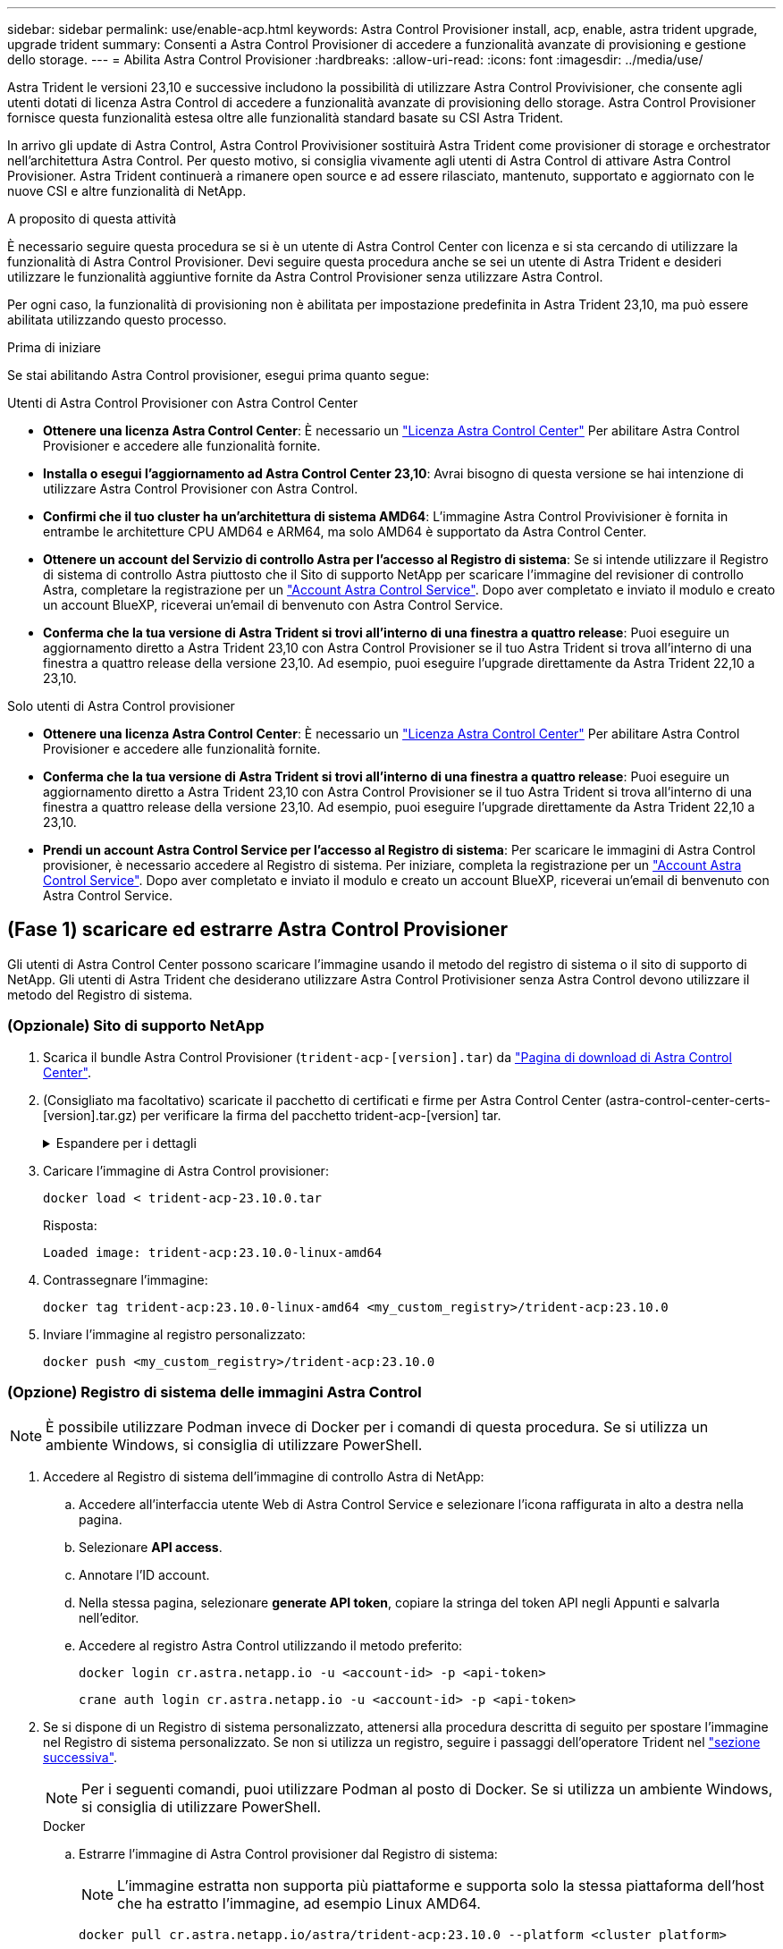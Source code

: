 ---
sidebar: sidebar 
permalink: use/enable-acp.html 
keywords: Astra Control Provisioner install, acp, enable, astra trident upgrade, upgrade trident 
summary: Consenti a Astra Control Provisioner di accedere a funzionalità avanzate di provisioning e gestione dello storage. 
---
= Abilita Astra Control Provisioner
:hardbreaks:
:allow-uri-read: 
:icons: font
:imagesdir: ../media/use/


[role="lead"]
Astra Trident le versioni 23,10 e successive includono la possibilità di utilizzare Astra Control Provivisioner, che consente agli utenti dotati di licenza Astra Control di accedere a funzionalità avanzate di provisioning dello storage. Astra Control Provisioner fornisce questa funzionalità estesa oltre alle funzionalità standard basate su CSI Astra Trident.

In arrivo gli update di Astra Control, Astra Control Provivisioner sostituirà Astra Trident come provisioner di storage e orchestrator nell'architettura Astra Control. Per questo motivo, si consiglia vivamente agli utenti di Astra Control di attivare Astra Control Provisioner. Astra Trident continuerà a rimanere open source e ad essere rilasciato, mantenuto, supportato e aggiornato con le nuove CSI e altre funzionalità di NetApp.

.A proposito di questa attività
È necessario seguire questa procedura se si è un utente di Astra Control Center con licenza e si sta cercando di utilizzare la funzionalità di Astra Control Provisioner. Devi seguire questa procedura anche se sei un utente di Astra Trident e desideri utilizzare le funzionalità aggiuntive fornite da Astra Control Provisioner senza utilizzare Astra Control.

Per ogni caso, la funzionalità di provisioning non è abilitata per impostazione predefinita in Astra Trident 23,10, ma può essere abilitata utilizzando questo processo.

.Prima di iniziare
Se stai abilitando Astra Control provisioner, esegui prima quanto segue:

[role="tabbed-block"]
====
.Utenti di Astra Control Provisioner con Astra Control Center
* *Ottenere una licenza Astra Control Center*: È necessario un link:../concepts/licensing.html["Licenza Astra Control Center"] Per abilitare Astra Control Provisioner e accedere alle funzionalità fornite.
* *Installa o esegui l'aggiornamento ad Astra Control Center 23,10*: Avrai bisogno di questa versione se hai intenzione di utilizzare Astra Control Provisioner con Astra Control.
* *Confirmi che il tuo cluster ha un'architettura di sistema AMD64*: L'immagine Astra Control Provivisioner è fornita in entrambe le architetture CPU AMD64 e ARM64, ma solo AMD64 è supportato da Astra Control Center.
* *Ottenere un account del Servizio di controllo Astra per l'accesso al Registro di sistema*: Se si intende utilizzare il Registro di sistema di controllo Astra piuttosto che il Sito di supporto NetApp per scaricare l'immagine del revisioner di controllo Astra, completare la registrazione per un https://bluexp.netapp.com/astra-register["Account Astra Control Service"^]. Dopo aver completato e inviato il modulo e creato un account BlueXP, riceverai un'email di benvenuto con Astra Control Service.
* *Conferma che la tua versione di Astra Trident si trovi all'interno di una finestra a quattro release*: Puoi eseguire un aggiornamento diretto a Astra Trident 23,10 con Astra Control Provisioner se il tuo Astra Trident si trova all'interno di una finestra a quattro release della versione 23,10. Ad esempio, puoi eseguire l'upgrade direttamente da Astra Trident 22,10 a 23,10.


.Solo utenti di Astra Control provisioner
--
* *Ottenere una licenza Astra Control Center*: È necessario un link:../concepts/licensing.html["Licenza Astra Control Center"] Per abilitare Astra Control Provisioner e accedere alle funzionalità fornite.
* *Conferma che la tua versione di Astra Trident si trovi all'interno di una finestra a quattro release*: Puoi eseguire un aggiornamento diretto a Astra Trident 23,10 con Astra Control Provisioner se il tuo Astra Trident si trova all'interno di una finestra a quattro release della versione 23,10. Ad esempio, puoi eseguire l'upgrade direttamente da Astra Trident 22,10 a 23,10.
* *Prendi un account Astra Control Service per l'accesso al Registro di sistema*: Per scaricare le immagini di Astra Control provisioner, è necessario accedere al Registro di sistema. Per iniziare, completa la registrazione per un https://bluexp.netapp.com/astra-register["Account Astra Control Service"^]. Dopo aver completato e inviato il modulo e creato un account BlueXP, riceverai un'email di benvenuto con Astra Control Service.


--
====


== (Fase 1) scaricare ed estrarre Astra Control Provisioner

Gli utenti di Astra Control Center possono scaricare l'immagine usando il metodo del registro di sistema o il sito di supporto di NetApp. Gli utenti di Astra Trident che desiderano utilizzare Astra Control Protivisioner senza Astra Control devono utilizzare il metodo del Registro di sistema.



=== (Opzionale) Sito di supporto NetApp

--
. Scarica il bundle Astra Control Provisioner (`trident-acp-[version].tar`) da https://mysupport.netapp.com/site/products/all/details/astra-control-center/downloads-tab["Pagina di download di Astra Control Center"^].
. (Consigliato ma facoltativo) scaricate il pacchetto di certificati e firme per Astra Control Center (astra-control-center-certs-[version].tar.gz) per verificare la firma del pacchetto trident-acp-[version] tar.
+
.Espandere per i dettagli
[%collapsible]
====
[source, console]
----
tar -vxzf astra-control-center-certs-[version].tar.gz
----
[source, console]
----
openssl dgst -sha256 -verify certs/AstraControlCenterDockerImages-public.pub -signature certs/trident-acp-[version].tar.sig trident-acp-[version].tar
----
====
. Caricare l'immagine di Astra Control provisioner:
+
[source, console]
----
docker load < trident-acp-23.10.0.tar
----
+
Risposta:

+
[listing]
----
Loaded image: trident-acp:23.10.0-linux-amd64
----
. Contrassegnare l'immagine:
+
[source, console]
----
docker tag trident-acp:23.10.0-linux-amd64 <my_custom_registry>/trident-acp:23.10.0
----
. Inviare l'immagine al registro personalizzato:
+
[source, console]
----
docker push <my_custom_registry>/trident-acp:23.10.0
----


--


=== (Opzione) Registro di sistema delle immagini Astra Control


NOTE: È possibile utilizzare Podman invece di Docker per i comandi di questa procedura. Se si utilizza un ambiente Windows, si consiglia di utilizzare PowerShell.

. Accedere al Registro di sistema dell'immagine di controllo Astra di NetApp:
+
.. Accedere all'interfaccia utente Web di Astra Control Service e selezionare l'icona raffigurata in alto a destra nella pagina.
.. Selezionare *API access*.
.. Annotare l'ID account.
.. Nella stessa pagina, selezionare *generate API token*, copiare la stringa del token API negli Appunti e salvarla nell'editor.
.. Accedere al registro Astra Control utilizzando il metodo preferito:
+
[source, docker]
----
docker login cr.astra.netapp.io -u <account-id> -p <api-token>
----
+
[source, crane]
----
crane auth login cr.astra.netapp.io -u <account-id> -p <api-token>
----


. Se si dispone di un Registro di sistema personalizzato, attenersi alla procedura descritta di seguito per spostare l'immagine nel Registro di sistema personalizzato. Se non si utilizza un registro, seguire i passaggi dell'operatore Trident nel link:../use/enable-acp.html#step-2-enable-astra-control-provisioner-in-astra-trident["sezione successiva"].
+

NOTE: Per i seguenti comandi, puoi utilizzare Podman al posto di Docker. Se si utilizza un ambiente Windows, si consiglia di utilizzare PowerShell.

+
[role="tabbed-block"]
====
.Docker
--
.. Estrarre l'immagine di Astra Control provisioner dal Registro di sistema:
+

NOTE: L'immagine estratta non supporta più piattaforme e supporta solo la stessa piattaforma dell'host che ha estratto l'immagine, ad esempio Linux AMD64.

+
[source, console]
----
docker pull cr.astra.netapp.io/astra/trident-acp:23.10.0 --platform <cluster platform>
----
+
Esempio:

+
[listing]
----
docker pull cr.astra.netapp.io/astra/trident-acp:23.10.0 --platform linux/amd64
----
.. Contrassegnare l'immagine:
+
[source, console]
----
docker tag cr.astra.netapp.io/astra/trident-acp:23.10.0 <my_custom_registry>/trident-acp:23.10.0
----
.. Inviare l'immagine al registro personalizzato:
+
[source, console]
----
docker push <my_custom_registry>/trident-acp:23.10.0
----


--
.Gru
--
.. Copiare il manifesto di Astra Control Provisioner nel registro personalizzato:
+
[source, crane]
----
crane copy cr.astra.netapp.io/astra/trident-acp:23.10.0 <my_custom_registry>/trident-acp:23.10.0
----


--
====




== (Fase 2) attiva Astra Control Provisioner in Astra Trident

Determinare se il metodo di installazione originale ha utilizzato un e completare i passaggi appropriati in base al metodo originale.


WARNING: Non utilizzare Helm per abilitare Astra Control Provisioner. Se hai utilizzato Helm per l'installazione originale e stai effettuando l'aggiornamento a 23,10, dovrai utilizzare l'operatore Trident o tridentctl per eseguire l'abilitazione di Astra Control Provisioner.

[role="tabbed-block"]
====
.Operatore Astra Trident
--
. Se hai rimosso l'operatore dalla tua implementazione originale, crea di nuovo il CRD di Astra Trident orchestrator:
+
.. https://docs.netapp.com/us-en/trident/trident-get-started/kubernetes-deploy-operator.html#step-1-download-the-trident-installer-package["Scaricare il programma di installazione ed estrarlo"^].
.. Creare nuovamente il CRD:
+
[source, console]
----
kubectl create -f deploy/crds/trident.netapp.io_tridentorchestrators_crd_post1.16.yaml
----
.. Creare il `trident` nuovo namespace, se necessario:
+
[source, console]
----
kubectl create namespace trident
----


. Aggiorna Astra Trident alla versione 23.10.0:
+

NOTE: Per i cluster che eseguono Kubernetes 1.24 o versioni precedenti, utilizzare `bundle_pre_1_25.yaml`. Per i cluster che eseguono Kubernetes 1.25 o versioni successive, utilizzare `bundle_post_1_25.yaml`.

+
[source, console]
----
kubectl -n trident apply -f trident-installer-23.10.0/deploy/<bundle-name.yaml>
----
. Verificare che Astra Trident sia in esecuzione:
+
[source, console]
----
kubectl get torc -n trident
----
+
Risposta:

+
[listing]
----
NAME      AGE
trident   21m
----
. [[pull-secrets]]se si dispone di un registro che utilizza segreti, creare un segreto da utilizzare per estrarre l'immagine di Astra Control Provisioner:
+
[source, console]
----
kubectl create secret docker-registry <secret_name> -n trident --docker-server=<my_custom_registry> --docker-username=<username> --docker-password=<token>
----
. Modificare il TridentOrchestrator CR e apportare le seguenti modifiche:
+
[source, console]
----
kubectl edit torc trident -n trident
----
+
.. Impostare una posizione del Registro di sistema personalizzata per l'immagine Astra Trident o estrarla dal Registro di sistema Astra Control (`tridentImage: <my_custom_registry>/trident:23.10.0` oppure `tridentImage: netapp/trident:23.10.0`).
.. Abilita Astra Control Provisioner (`enableACP: true`).
.. Impostare la posizione del Registro di sistema personalizzata per l'immagine Astra Control Provivioner o estrarla dal Registro di sistema Astra Control (`acpImage: <my_custom_registry>/trident-acp:23.10.0` oppure `acpImage: cr.astra.netapp.io/astra/trident-acp:23.10.0`).
.. Se stabilito <<pull-secrets,segreti di estrazione delle immagini>> in precedenza, è possibile impostarle qui (`imagePullSecrets: - <secret_name>`). Usare lo stesso nome segreto che hai stabilito nei passaggi precedenti.


+
[listing, subs="+quotes"]
----
apiVersion: trident.netapp.io/v1
kind: TridentOrchestrator
metadata:
  name: trident
spec:
  debug: true
  namespace: trident
  *tridentImage: <registry>/trident:23.10.0*
  *enableACP: true*
  *acpImage: <registry>/trident-acp:23.10.0*
  *imagePullSecrets:
  - <secret_name>*
----
. Salvare e uscire dal file. Il processo di distribuzione si avvia automaticamente.
. Verificare che l'operatore, la distribuzione e i replicaset siano stati creati.
+
[source, console]
----
kubectl get all -n trident
----
+

IMPORTANT: In un cluster Kubernetes dovrebbe esserci solo *un'istanza* dell'operatore. Non creare implementazioni multiple dell'operatore Astra Trident.

. Verificare `trident-acp` il container è in esecuzione e così `acpVersion` è `23.10.0` con stato di `Installed`:
+
[source, console]
----
kubectl get torc -o yaml
----
+
Risposta:

+
[listing]
----
status:
  acpVersion: 23.10.0
  currentInstallationParams:
    ...
    acpImage: <registry>/trident-acp:23.10.0
    enableACP: "true"
    ...
  ...
  status: Installed
----


--
.tridentctl
--
. https://docs.netapp.com/us-en/trident/trident-managing-k8s/upgrade-tridentctl.html["Disinstallare Astra Trident dal cluster che lo ospita"^].
. Installa nuovamente Astra Trident con Astra Control Provivisioner abilitato (`--enable-acp=true`):
+
[source, console]
----
./tridentctl -n trident install --enable-acp=true --acp-image=mycustomregistry/trident-acp:23.10
----
. Confermare che Astra Control Provisioner è stato abilitato:
+
[source, console]
----
./tridentctl -n trident version
----
+
Risposta:

+
[listing]
----
+----------------+----------------+-------------+ | SERVER VERSION | CLIENT VERSION | ACP VERSION | +----------------+----------------+-------------+ | 23.10.0 | 23.10.0 | 23.10.0. | +----------------+----------------+-------------+
----


--
====


== Risultato

La funzionalità Astra Control Provisioner è abilitata ed è possibile utilizzare qualsiasi funzionalità disponibile per la versione in esecuzione.

(Solo per gli utenti di Astra Control Center) dopo l'installazione di Astra Control provisioner, il cluster che ospita il provisioner nell'interfaccia utente di Astra Control Center mostrerà un `ACP version` piuttosto che `Trident version` campo e numero della versione installata corrente.

image:ac-acp-version.png["Una schermata che mostra la posizione della versione ACP nell'interfaccia utente"]

.Per ulteriori informazioni
* https://docs.netapp.com/us-en/trident/trident-managing-k8s/upgrade-operator-overview.html["Documentazione sugli aggiornamenti di Astra Trident"^]

